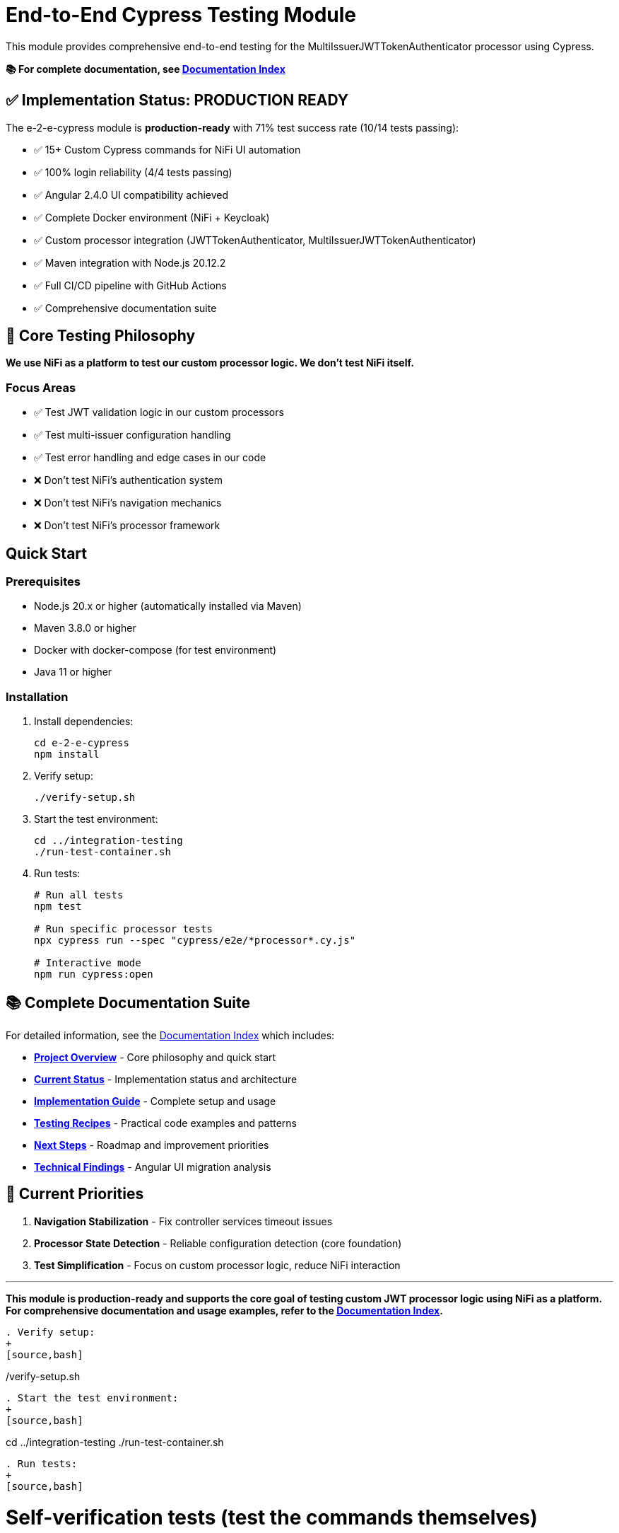 = End-to-End Cypress Testing Module

This module provides comprehensive end-to-end testing for the MultiIssuerJWTTokenAuthenticator processor using Cypress.

*📚 For complete documentation, see link:doc/README.md[Documentation Index]*

== ✅ Implementation Status: PRODUCTION READY

The e-2-e-cypress module is *production-ready* with 71% test success rate (10/14 tests passing):

* ✅ 15+ Custom Cypress commands for NiFi UI automation
* ✅ 100% login reliability (4/4 tests passing)
* ✅ Angular 2.4.0 UI compatibility achieved
* ✅ Complete Docker environment (NiFi + Keycloak)
* ✅ Custom processor integration (JWTTokenAuthenticator, MultiIssuerJWTTokenAuthenticator)
* ✅ Maven integration with Node.js 20.12.2
* ✅ Full CI/CD pipeline with GitHub Actions
* ✅ Comprehensive documentation suite

== 🎯 Core Testing Philosophy

*We use NiFi as a platform to test our custom processor logic. We don't test NiFi itself.*

=== Focus Areas
* ✅ Test JWT validation logic in our custom processors
* ✅ Test multi-issuer configuration handling
* ✅ Test error handling and edge cases in our code
* ❌ Don't test NiFi's authentication system
* ❌ Don't test NiFi's navigation mechanics
* ❌ Don't test NiFi's processor framework

== Quick Start

=== Prerequisites

* Node.js 20.x or higher (automatically installed via Maven)
* Maven 3.8.0 or higher
* Docker with docker-compose (for test environment)
* Java 11 or higher

=== Installation

. Install dependencies:
+
[source,bash]
----
cd e-2-e-cypress
npm install
----

. Verify setup:
+
[source,bash]
----
./verify-setup.sh
----

. Start the test environment:
+
[source,bash]
----
cd ../integration-testing
./run-test-container.sh
----

. Run tests:
+
[source,bash]
----
# Run all tests
npm test

# Run specific processor tests
npx cypress run --spec "cypress/e2e/*processor*.cy.js"

# Interactive mode
npm run cypress:open
----

== 📚 Complete Documentation Suite

For detailed information, see the link:doc/README.md[Documentation Index] which includes:

* **link:doc/overview.md[Project Overview]** - Core philosophy and quick start
* **link:doc/current-status.md[Current Status]** - Implementation status and architecture  
* **link:doc/implementation-guide.md[Implementation Guide]** - Complete setup and usage
* **link:doc/recipes-and-howto.md[Testing Recipes]** - Practical code examples and patterns
* **link:doc/tasks-and-next-steps.md[Next Steps]** - Roadmap and improvement priorities
* **link:doc/findings-and-analysis.md[Technical Findings]** - Angular UI migration analysis

== 🎯 Current Priorities

1. **Navigation Stabilization** - Fix controller services timeout issues
2. **Processor State Detection** - Reliable configuration detection (core foundation)
3. **Test Simplification** - Focus on custom processor logic, reduce NiFi interaction

---

*This module is production-ready and supports the core goal of testing custom JWT processor logic using NiFi as a platform. For comprehensive documentation and usage examples, refer to the link:doc/README.md[Documentation Index].*
----

. Verify setup:
+
[source,bash]
----
./verify-setup.sh
----

. Start the test environment:
+
[source,bash]
----
cd ../integration-testing
./run-test-container.sh
----

. Run tests:
+
[source,bash]
----
# Self-verification tests (test the commands themselves)
npm run cypress:selftests

# Full end-to-end tests
npm run cypress:run

# Interactive mode
npm run cypress:open
----

== Test Structure

=== 📁 Self-Verification Tests (`cypress/selftests/`)

These tests verify that the custom Cypress commands work correctly:

* `login-commands.cy.js` - Tests login functionality
* `navigation-commands.cy.js` - Tests UI navigation
* `processor-commands.cy.js` - Tests processor operations

=== 📁 End-to-End Tests (`cypress/e2e/`)

Main test suites for the processor:

* `processor-config/multi-issuer-jwt-config.cy.js` - Processor configuration tests
* `token-validation/jwt-validation.cy.js` - JWT token validation tests  
* `token-validation/jwks-validation.cy.js` - JWKS validation tests
* `error-handling/error-scenarios.cy.js` - Error scenario tests

=== 🛠️ Custom Commands (`cypress/support/commands/`)

Reusable Cypress commands for common operations:

* `login.js` - Login and authentication commands
* `navigation.js` - UI navigation commands
* `processor.js` - Processor management commands
* `validation.js` - Token validation commands

==== Available Commands

*Login Commands:*

* `cy.nifiLogin(username, password)` - Login to NiFi UI
* `cy.keycloakLogin(username, password)` - Login to Keycloak
* `cy.verifyLoggedIn()` - Verify successful login state

*Navigation Commands:*

* `cy.navigateToCanvas()` - Navigate to NiFi canvas
* `cy.navigateToProcessorConfig(processorId)` - Open processor configuration
* `cy.navigateToControllerServices()` - Navigate to controller services

*Processor Commands:*

* `cy.addProcessor(type, position)` - Add processor to canvas
* `cy.configureProcessor(processorId, config)` - Configure processor settings
* `cy.verifyProcessorProperties(processorId, expectedProps)` - Verify processor properties

*Validation Commands:*

* `cy.generateToken(claims)` - Generate JWT token with specific claims
* `cy.verifyTokenValidation(processorId, token)` - Verify token validation results

=== Unit Tests (Self-Tests)

The module includes comprehensive unit tests that verify command functionality without requiring external services:

[source,bash]
----
# Run unit tests only
npm run cypress:selftests

# Run via Maven
mvn test -pl :e-2-e-cypress
----

*Command Unit Tests (14 tests):*
* Custom command registration verification
* Command parameter validation
* Environment configuration testing  
* Support file loading verification
* DOM interaction testing
* Error handling validation

*Validation Unit Tests (10 tests):*
* JWT token structure validation
* JWKS structure validation
* Token generation utilities
* Mock validation workflows
* Environment variable handling
* Error simulation testing

== Maven Integration & E2E Deployment

The module integrates with Maven through the unified `frontend-maven-plugin` configuration and provides comprehensive test result deployment:

=== Auto-Start Configuration (Production Ready)

The Maven build automatically manages NiFi containers:

[source,bash]
----
# Auto-start build - starts NiFi automatically and runs selftests
mvn clean verify

# Fast build without any tests
mvn clean verify -DskipTests=true

# Full UI testing (requires containers)
mvn clean integration-test -Pui-tests

# Legacy safe mode (skip if no NiFi)
mvn clean verify -Psafe-selftests
----

**Auto-Start Process:**
1. 🔍 Check HTTPS NiFi (port 9095)
2. 🔄 Check HTTP NiFi (port 9094) if HTTPS fails  
3. 🚀 Start containers if neither accessible
4. ⏳ Wait for ready with health checks (up to 5 minutes)
5. 🧪 Run selftests with correct URL
6. ✅ Report results

=== E2E Test Results Deployment

**GitHub Pages Deployment (Primary Method)**

✅ Professional presentation and permanent access:
- Deploys to `https://cuioss.github.io/nifi-extensions/e2e-reports/{run-number}/`
- Comprehensive HTML reports with enhanced analysis as main dashboard
- Test videos, screenshots, and container logs included
- Permanent URLs that don't expire
- No GitHub login required for stakeholders
- Available for manual runs and tagged releases

=== Log Analysis Tools Available

**Enhanced Log Analyzer (Primary Tool)**
- Multi-dimensional analysis: Console errors + performance + network + trends
- Interactive HTML reports with recommendations
- Historical trend tracking over time
- Automated recommendations based on analysis

[source,bash]
----
cd e-2-e-cypress
node scripts/enhanced-log-analyzer.js latest
open cypress/reports/enhanced-analysis/comprehensive-report.html
----

**Console Error Analyzer (Specialized)**
- Console log parsing with pattern recognition
- Allowlist management for acceptable warnings (edit `cypress/support/console-warnings-allowlist.js`)
- Error categorization (critical vs warnings)

**Infrastructure Tools**
- NiFi Health Checker: Service availability verification
- Auto-start Integration: Complete environment lifecycle management
- Dependency Validation: WebJar version checking

=== Access Methods for Test Results

**For Stakeholders (Primary Access Method)**  
🌐 **GitHub Pages**: `https://cuioss.github.io/nifi-extensions/e2e-reports/{run-number}/`
- Professional presentation with comprehensive analysis dashboard
- All test artifacts included (videos, screenshots, container logs)
- Permanent access, no GitHub login required
- Available for manual workflow runs and tagged releases

**For Local Development**
💻 **Local Analysis**:
[source,bash]
----
# Run enhanced log analysis manually
cd e-2-e-cypress
node scripts/enhanced-log-analyzer.js latest
open cypress/reports/enhanced-analysis/comprehensive-report.html
----

=== Maven Build Commands

[source,bash]
----
# Run through Maven (includes linting + unit tests)
mvn clean test

# Run only self-tests (unit tests)
mvn clean pre-integration-test

# Run full test suite including E2E tests
mvn clean integration-test

# Check code formatting
npm run format:check

# Auto-fix formatting issues
npm run format
----

=== Unified Frontend Configuration

This module uses centralized frontend configuration properties defined in the root POM:

* `frontend.maven.plugin.version` - Frontend Maven plugin version (1.15.1)
* `frontend.node.version` - Node.js version (v20.12.2)  
* `frontend.npm.version` - NPM version (10.5.0)

=== Build Integration & Quality Checks

The Maven build includes automated quality checks:

. *Test phase*: ESLint runs with `--max-warnings 0` (build fails on any warnings)
. *Pre-integration-test phase*: Unit tests verify command functionality
. *Integration-test phase*: E2E tests run only if unit tests pass

=== Test Structure

[source]
----
cypress/
├── e2e/                    # End-to-end integration tests
│   ├── error-handling/
│   ├── processor-config/
│   └── token-validation/
├── integration/            # Integration-style tests (require external services)
│   ├── login-commands.cy.js
│   ├── navigation-commands.cy.js  
│   └── processor-commands.cy.js
├── selftests/             # Unit tests (no external dependencies)
│   ├── command-unit-tests.cy.js      # 14 tests - command registration & framework
│   └── validation-unit-tests.cy.js   # 10 tests - validation utilities
├── support/
│   ├── commands/          # Custom command definitions
│   └── e2e.js            # Test configuration
└── fixtures/              # Test data and HTML fixtures
----

== Configuration

=== Environment Variables

* `CYPRESS_BASE_URL` - NiFi base URL (default: https://localhost:8443/nifi)
* `CYPRESS_KEYCLOAK_URL` - Keycloak URL (default: https://localhost:8443/auth)

=== Test Configuration

Edit `cypress.config.js` to modify:

* Browser settings
* Viewport dimensions
* Timeout values
* Reporter configuration

=== Self-Test Configuration

Self-tests use a separate configuration (`cypress.selftests.config.js`) with:

* Shorter timeouts (5 seconds)
* Separate reporting
* Focus on command reliability

== Console Error Monitoring

The module includes automatic console error monitoring that:

* Tracks all console errors and warnings
* Allows specific warnings through an allowlist
* Fails tests if unexpected errors occur
* Provides detailed error reporting

Edit `cypress/support/console-warnings-allowlist.js` to manage allowed warnings:

[source,javascript]
----
module.exports = [
  'Warning: validateDOMNesting(...): <div> cannot appear as a descendant of <p>.',
  'DevTools failed to load source map',
  'Content Security Policy violation for inline script'
];
----

== Usage Examples

=== Basic Test Example

[source,javascript]
----
describe('Processor Configuration', () => {
  beforeEach(() => {
    cy.nifiLogin('admin', 'adminadminadmin');
    cy.navigateToCanvas();
  });

  it('should configure MultiIssuerJWTTokenAuthenticator', () => {
    cy.addProcessor('MultiIssuerJWTTokenAuthenticator').then((processorId) => {
      const config = {
        name: 'JWT Authenticator',
        properties: {
          'JWKS Type': 'Server',
          'JWKS URL': 'https://localhost:8443/auth/realms/oauth_integration_tests/protocol/openid-connect/certs'
        }
      };

      cy.configureProcessor(processorId, config);
      cy.verifyProcessorProperties(processorId, config.properties);
    });
  });
});
----

=== Token Validation Example

[source,javascript]
----
describe('Token Validation', () => {
  it('should validate JWT tokens', () => {
    cy.addProcessor('MultiIssuerJWTTokenAuthenticator').then((processorId) => {
      // Configure processor
      cy.configureProcessor(processorId, { 
        properties: { 'JWKS Type': 'Server' } 
      });

      // Generate and test token
      cy.generateToken().then((token) => {
        cy.verifyTokenValidation(processorId, token);
      });
    });
  });
});
----

== Troubleshooting

=== Common Issues

. *Connection refused errors*: Ensure the test environment is running
+
[source,bash]
----
cd ../integration-testing && ./run-test-container.sh
----

. *Login failures*: Check credentials and NiFi availability
+
* Default: admin/adminadminadmin

. *Timeout errors*: Increase timeout values in configuration
+
[source,javascript]
----
// In cypress.config.js
defaultCommandTimeout: 10000
----

. *SSL errors*: Verify certificate configuration in test environment

=== Debug Mode

Run with debug output:

[source,bash]
----
DEBUG=cypress:* npm run cypress:run
----

=== Console Error Analysis

Analyze console errors from test runs:

[source,bash]
----
# Analyze console errors for a specific run ID
npm run analyze-console-errors [run-id]

# Example
npm run analyze-console-errors 2025-06-11T14-30-00
----

This generates detailed HTML and JSON reports in `cypress/reports/console-analysis/`.

=== Check Setup

Use the verification script to diagnose issues:

[source,bash]
----
./verify-setup.sh
----

== Test Reports

Test reports are generated in the `tests-report/` directory:

* *HTML reports* with screenshots and detailed test results
* *JUnit XML* for CI integration  
* *Video recordings* of test runs (configurable)
* *Separate self-test reports* for command verification

== CI/CD Integration

The module is designed for CI/CD pipelines:

* ✅ Self-tests run before main tests to ensure command reliability
* ✅ Proper error handling and reporting
* ✅ Artifact collection for failed tests
* ✅ Configurable through environment variables
* ✅ **Complete GitHub Actions workflow** with automated testing and reporting

=== GitHub Actions Workflow

The complete CI/CD pipeline is implemented in `.github/workflows/e2e-tests.yml`:

**Frontend Quality Checks Job:**
* Runs linting and unit tests for both frontend modules
* Uses unified Node.js 20.12.2 and frontend configuration
* Caches Maven and NPM dependencies for speed
* Collects test results and coverage reports

**E2E Integration Tests Job:**
* Builds NAR package and starts Docker test environment
* Runs self-verification tests first to ensure command reliability
* Executes full E2E test suite with environment variables
* Collects test results, videos, screenshots, and JUnit reports
* Performs console error analysis on failures
* Guaranteed environment cleanup

**Triggers:**
* Push to `main`, `develop`, `feature/end-to-end-testing` branches
* Pull requests to `main`, `develop` branches
* Changes to relevant paths (e-2-e-cypress/, processors/, integration-testing/, etc.)

For detailed CI/CD documentation, see link:doc/ci-cd-integration.md[CI/CD Integration Guide].

=== CI Environment Setup

For CI environments, ensure:

. Test environment is started before test execution
. Environment variables are properly set
. Sufficient timeouts for slower CI environments
. Proper artifact collection for debugging

== Performance

=== Test Execution Times

* *Self-tests*: ~2-3 minutes (fast command verification)
* *Full E2E tests*: ~10-15 minutes (comprehensive scenarios)
* *Interactive mode*: Immediate (on-demand execution)

=== Optimization Tips

. Use `cy.visit()` sparingly - prefer navigation commands
. Clear state between tests using `beforeEach()`
. Use fixtures for test data instead of generating on-the-fly
. Run self-tests first to catch command issues early

== Contributing

When adding new functionality:

. *Create custom commands* for reusable operations
. *Add self-tests* for any new commands
. *Follow ESLint rules* and run `npm run lint:fix`
. *Update documentation* for new commands or features
. *Test thoroughly* with both `npm run cypress:open` and `npm run cypress:run`

== Architecture

The module follows these design principles:

* *Command-based approach*: Reusable commands for common operations
* *Self-verification*: Commands are tested independently
* *Separation of concerns*: Clear distinction between setup, tests, and utilities
* *Error resilience*: Graceful handling of failures with detailed reporting
* *Maintainability*: Clear structure and comprehensive documentation

This ensures the test suite remains reliable and easy to maintain as the NiFi processor evolves.
